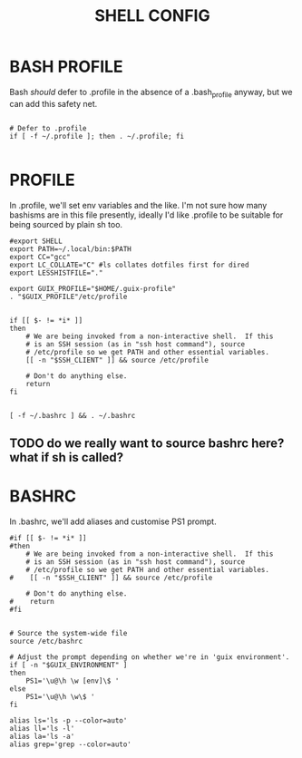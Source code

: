 #+TITLE: SHELL CONFIG
#+PROPERTY: :mkdirp yes

* BASH PROFILE

Bash /should/ defer to .profile in the absence of a .bash_profile anyway, but we can add this safety net.

#+begin_src shell :tangle ./.bash_profile

# Defer to .profile 
if [ -f ~/.profile ]; then . ~/.profile; fi

#+end_src

* PROFILE

In .profile, we'll set env variables and the like. I'm not sure how many bashisms are in this file presently, ideally I'd like .profile to be suitable for being sourced by plain sh too.

#+begin_src shell :tangle ./.profile
#export SHELL
export PATH=~/.local/bin:$PATH
export CC="gcc"
export LC_COLLATE="C" #ls collates dotfiles first for dired
export LESSHISTFILE="."

export GUIX_PROFILE="$HOME/.guix-profile"
. "$GUIX_PROFILE"/etc/profile


if [[ $- != *i* ]]
then
    # We are being invoked from a non-interactive shell.  If this
    # is an SSH session (as in "ssh host command"), source
    # /etc/profile so we get PATH and other essential variables.
    [[ -n "$SSH_CLIENT" ]] && source /etc/profile

    # Don't do anything else.
    return
fi


[ -f ~/.bashrc ] && . ~/.bashrc
#+end_src
** TODO do we really want to source bashrc here? what if sh is called?

* BASHRC

In .bashrc, we'll add aliases and customise PS1 prompt.

#+begin_src shell :tangle ./.bashrc
#if [[ $- != *i* ]]
#then
    # We are being invoked from a non-interactive shell.  If this
    # is an SSH session (as in "ssh host command"), source
    # /etc/profile so we get PATH and other essential variables.
#    [[ -n "$SSH_CLIENT" ]] && source /etc/profile

    # Don't do anything else.
#    return
#fi


# Source the system-wide file
source /etc/bashrc

# Adjust the prompt depending on whether we're in 'guix environment'.
if [ -n "$GUIX_ENVIRONMENT" ]
then
    PS1='\u@\h \w [env]\$ '
else
    PS1='\u@\h \w\$ '
fi

alias ls='ls -p --color=auto'
alias ll='ls -l'
alias la='ls -a'
alias grep='grep --color=auto'
#+end_src
